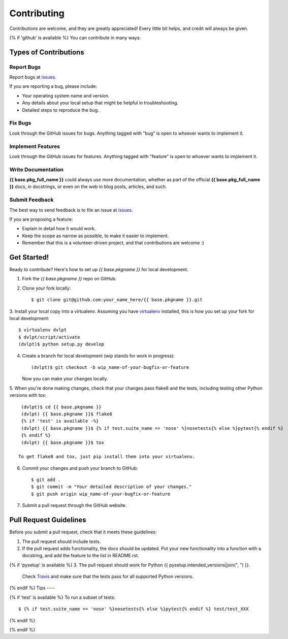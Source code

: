 .. {# pkglts, doc
.. #}

============
Contributing
============

Contributions are welcome, and they are greatly appreciated! Every little bit
helps, and credit will always be given.

{% if 'github' is available %}
You can contribute in many ways:

Types of Contributions
----------------------

Report Bugs
~~~~~~~~~~~

Report bugs at issues_.

If you are reporting a bug, please include:

* Your operating system name and version.
* Any details about your local setup that might be helpful in troubleshooting.
* Detailed steps to reproduce the bug.

Fix Bugs
~~~~~~~~

Look through the GitHub issues for bugs. Anything tagged with "bug"
is open to whoever wants to implement it.

Implement Features
~~~~~~~~~~~~~~~~~~

Look through the GitHub issues for features. Anything tagged with "feature"
is open to whoever wants to implement it.

Write Documentation
~~~~~~~~~~~~~~~~~~~

**{{ base.pkg_full_name }}** could always use more documentation, whether as
part of the official **{{ base.pkg_full_name }}** docs, in docstrings, or even
on the web in blog posts, articles, and such.

Submit Feedback
~~~~~~~~~~~~~~~

The best way to send feedback is to file an issue at issues_.

If you are proposing a feature:

* Explain in detail how it would work.
* Keep the scope as narrow as possible, to make it easier to implement.
* Remember that this is a volunteer-driven project, and that contributions
  are welcome :)

Get Started!
------------

Ready to contribute? Here's how to set up `{{ base.pkgname }}` for local
development.

1. Fork the `{{ base.pkgname }}` repo on GitHub.
2. Clone your fork locally::

    $ git clone git@github.com:your_name_here/{{ base.pkgname }}.git

3. Install your local copy into a virtualenv. Assuming you have virtualenv_
installed, this is how you set up your fork for local development::

    $ virtualenv dvlpt
    $ dvlpt/script/activate
    (dvlpt)$ python setup.py develop

4. Create a branch for local development (wip stands for work in progress)::

    (dvlpt)$ git checkout -b wip_name-of-your-bugfix-or-feature

   Now you can make your changes locally.

5. When you're done making changes, check that your changes pass flake8 and the
tests, including testing other Python versions with tox::

    (dvlpt)$ cd {{ base.pkgname }}
    (dvlpt) {{ base.pkgname }}$ flake8
    {% if 'test' is available -%}
    (dvlpt) {{ base.pkgname }}$ {% if test.suite_name == 'nose' %}nosetests{% else %}pytest{% endif %}
    {% endif %}
    (dvlpt) {{ base.pkgname }}$ tox

   To get flake8 and tox, just pip install them into your virtualenv.

6. Commit your changes and push your branch to GitHub::

    $ git add .
    $ git commit -m "Your detailed description of your changes."
    $ git push origin wip_name-of-your-bugfix-or-feature

7. Submit a pull request through the GitHub website.

Pull Request Guidelines
-----------------------

Before you submit a pull request, check that it meets these guidelines:

1. The pull request should include tests.
2. If the pull request adds functionality, the docs should be updated. Put
   your new functionality into a function with a docstring, and add the
   feature to the list in README.rst.
{% if 'pysetup' is available %}
3. The pull request should work for Python {{ pysetup.intended_versions|join(", ") }}.
   Check
   `Travis <https://travis-ci.org/{{ github.owner }}/{{ github.project }}/pull_requests>`_
   and make sure that the tests pass for all supported Python versions.
{% endif %}
Tips
----

{% if 'test' is available %}
To run a subset of tests::

    $ {% if test.suite_name == 'nose' %}nosetests{% else %}pytest{% endif %} test/test_XXX

{% endif %}

.. _issues: {{ github.url }}/issues
.. _virtualenv: https://pypi.python.org/pypi/virtualenv
{% endif %}